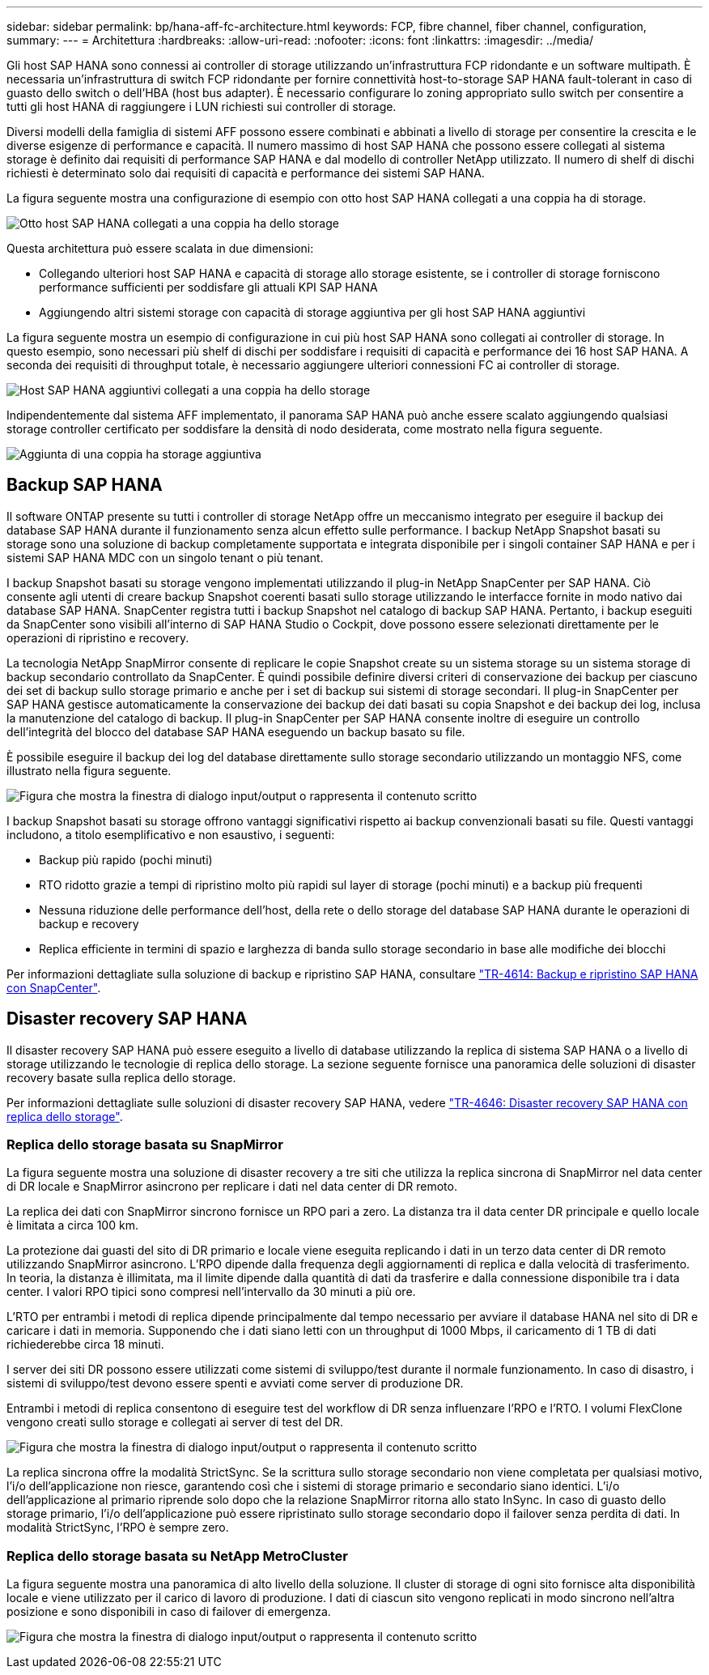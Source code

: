 ---
sidebar: sidebar 
permalink: bp/hana-aff-fc-architecture.html 
keywords: FCP, fibre channel, fiber channel, configuration, 
summary:  
---
= Architettura
:hardbreaks:
:allow-uri-read: 
:nofooter: 
:icons: font
:linkattrs: 
:imagesdir: ../media/


[role="lead"]
Gli host SAP HANA sono connessi ai controller di storage utilizzando un'infrastruttura FCP ridondante e un software multipath. È necessaria un'infrastruttura di switch FCP ridondante per fornire connettività host-to-storage SAP HANA fault-tolerant in caso di guasto dello switch o dell'HBA (host bus adapter). È necessario configurare lo zoning appropriato sullo switch per consentire a tutti gli host HANA di raggiungere i LUN richiesti sui controller di storage.

Diversi modelli della famiglia di sistemi AFF possono essere combinati e abbinati a livello di storage per consentire la crescita e le diverse esigenze di performance e capacità. Il numero massimo di host SAP HANA che possono essere collegati al sistema storage è definito dai requisiti di performance SAP HANA e dal modello di controller NetApp utilizzato. Il numero di shelf di dischi richiesti è determinato solo dai requisiti di capacità e performance dei sistemi SAP HANA.

La figura seguente mostra una configurazione di esempio con otto host SAP HANA collegati a una coppia ha di storage.

image:saphana_aff_fc_image2a.png["Otto host SAP HANA collegati a una coppia ha dello storage"]

Questa architettura può essere scalata in due dimensioni:

* Collegando ulteriori host SAP HANA e capacità di storage allo storage esistente, se i controller di storage forniscono performance sufficienti per soddisfare gli attuali KPI SAP HANA
* Aggiungendo altri sistemi storage con capacità di storage aggiuntiva per gli host SAP HANA aggiuntivi


La figura seguente mostra un esempio di configurazione in cui più host SAP HANA sono collegati ai controller di storage. In questo esempio, sono necessari più shelf di dischi per soddisfare i requisiti di capacità e performance dei 16 host SAP HANA. A seconda dei requisiti di throughput totale, è necessario aggiungere ulteriori connessioni FC ai controller di storage.

image:saphana_aff_fc_image3a.png["Host SAP HANA aggiuntivi collegati a una coppia ha dello storage"]

Indipendentemente dal sistema AFF implementato, il panorama SAP HANA può anche essere scalato aggiungendo qualsiasi storage controller certificato per soddisfare la densità di nodo desiderata, come mostrato nella figura seguente.

image:saphana_aff_fc_image4a.png["Aggiunta di una coppia ha storage aggiuntiva"]



== Backup SAP HANA

Il software ONTAP presente su tutti i controller di storage NetApp offre un meccanismo integrato per eseguire il backup dei database SAP HANA durante il funzionamento senza alcun effetto sulle performance. I backup NetApp Snapshot basati su storage sono una soluzione di backup completamente supportata e integrata disponibile per i singoli container SAP HANA e per i sistemi SAP HANA MDC con un singolo tenant o più tenant.

I backup Snapshot basati su storage vengono implementati utilizzando il plug-in NetApp SnapCenter per SAP HANA. Ciò consente agli utenti di creare backup Snapshot coerenti basati sullo storage utilizzando le interfacce fornite in modo nativo dai database SAP HANA. SnapCenter registra tutti i backup Snapshot nel catalogo di backup SAP HANA. Pertanto, i backup eseguiti da SnapCenter sono visibili all'interno di SAP HANA Studio o Cockpit, dove possono essere selezionati direttamente per le operazioni di ripristino e recovery.

La tecnologia NetApp SnapMirror consente di replicare le copie Snapshot create su un sistema storage su un sistema storage di backup secondario controllato da SnapCenter. È quindi possibile definire diversi criteri di conservazione dei backup per ciascuno dei set di backup sullo storage primario e anche per i set di backup sui sistemi di storage secondari. Il plug-in SnapCenter per SAP HANA gestisce automaticamente la conservazione dei backup dei dati basati su copia Snapshot e dei backup dei log, inclusa la manutenzione del catalogo di backup. Il plug-in SnapCenter per SAP HANA consente inoltre di eseguire un controllo dell'integrità del blocco del database SAP HANA eseguendo un backup basato su file.

È possibile eseguire il backup dei log del database direttamente sullo storage secondario utilizzando un montaggio NFS, come illustrato nella figura seguente.

image:saphana_aff_fc_image5.png["Figura che mostra la finestra di dialogo input/output o rappresenta il contenuto scritto"]

I backup Snapshot basati su storage offrono vantaggi significativi rispetto ai backup convenzionali basati su file. Questi vantaggi includono, a titolo esemplificativo e non esaustivo, i seguenti:

* Backup più rapido (pochi minuti)
* RTO ridotto grazie a tempi di ripristino molto più rapidi sul layer di storage (pochi minuti) e a backup più frequenti
* Nessuna riduzione delle performance dell'host, della rete o dello storage del database SAP HANA durante le operazioni di backup e recovery
* Replica efficiente in termini di spazio e larghezza di banda sullo storage secondario in base alle modifiche dei blocchi


Per informazioni dettagliate sulla soluzione di backup e ripristino SAP HANA, consultare link:../backup/hana-br-scs-overview.html["TR-4614: Backup e ripristino SAP HANA con SnapCenter"^].



== Disaster recovery SAP HANA

Il disaster recovery SAP HANA può essere eseguito a livello di database utilizzando la replica di sistema SAP HANA o a livello di storage utilizzando le tecnologie di replica dello storage. La sezione seguente fornisce una panoramica delle soluzioni di disaster recovery basate sulla replica dello storage.

Per informazioni dettagliate sulle soluzioni di disaster recovery SAP HANA, vedere link:../backup/hana-dr-sr-pdf-link.html["TR-4646: Disaster recovery SAP HANA con replica dello storage"^].



=== Replica dello storage basata su SnapMirror

La figura seguente mostra una soluzione di disaster recovery a tre siti che utilizza la replica sincrona di SnapMirror nel data center di DR locale e SnapMirror asincrono per replicare i dati nel data center di DR remoto.

La replica dei dati con SnapMirror sincrono fornisce un RPO pari a zero. La distanza tra il data center DR principale e quello locale è limitata a circa 100 km.

La protezione dai guasti del sito di DR primario e locale viene eseguita replicando i dati in un terzo data center di DR remoto utilizzando SnapMirror asincrono. L'RPO dipende dalla frequenza degli aggiornamenti di replica e dalla velocità di trasferimento. In teoria, la distanza è illimitata, ma il limite dipende dalla quantità di dati da trasferire e dalla connessione disponibile tra i data center. I valori RPO tipici sono compresi nell'intervallo da 30 minuti a più ore.

L'RTO per entrambi i metodi di replica dipende principalmente dal tempo necessario per avviare il database HANA nel sito di DR e caricare i dati in memoria. Supponendo che i dati siano letti con un throughput di 1000 Mbps, il caricamento di 1 TB di dati richiederebbe circa 18 minuti.

I server dei siti DR possono essere utilizzati come sistemi di sviluppo/test durante il normale funzionamento. In caso di disastro, i sistemi di sviluppo/test devono essere spenti e avviati come server di produzione DR.

Entrambi i metodi di replica consentono di eseguire test del workflow di DR senza influenzare l'RPO e l'RTO. I volumi FlexClone vengono creati sullo storage e collegati ai server di test del DR.

image:saphana_aff_fc_image6.png["Figura che mostra la finestra di dialogo input/output o rappresenta il contenuto scritto"]

La replica sincrona offre la modalità StrictSync. Se la scrittura sullo storage secondario non viene completata per qualsiasi motivo, l'i/o dell'applicazione non riesce, garantendo così che i sistemi di storage primario e secondario siano identici. L'i/o dell'applicazione al primario riprende solo dopo che la relazione SnapMirror ritorna allo stato InSync. In caso di guasto dello storage primario, l'i/o dell'applicazione può essere ripristinato sullo storage secondario dopo il failover senza perdita di dati. In modalità StrictSync, l'RPO è sempre zero.



=== Replica dello storage basata su NetApp MetroCluster

La figura seguente mostra una panoramica di alto livello della soluzione. Il cluster di storage di ogni sito fornisce alta disponibilità locale e viene utilizzato per il carico di lavoro di produzione. I dati di ciascun sito vengono replicati in modo sincrono nell'altra posizione e sono disponibili in caso di failover di emergenza.

image:saphana_aff_fc_image7.png["Figura che mostra la finestra di dialogo input/output o rappresenta il contenuto scritto"]
